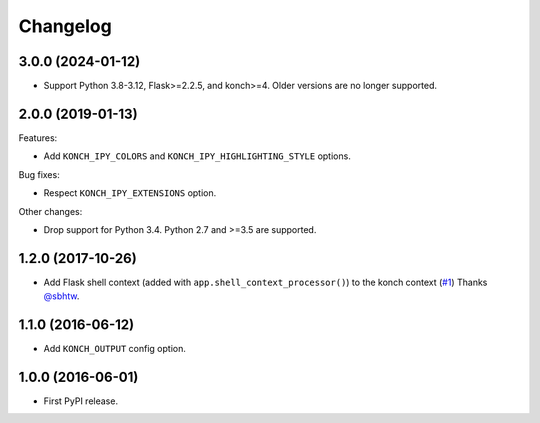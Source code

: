 Changelog
=========

3.0.0 (2024-01-12)
******************

* Support Python 3.8-3.12, Flask>=2.2.5, and konch>=4. Older versions are no longer supported.

2.0.0 (2019-01-13)
******************

Features:

* Add ``KONCH_IPY_COLORS`` and ``KONCH_IPY_HIGHLIGHTING_STYLE`` options.


Bug fixes:

* Respect ``KONCH_IPY_EXTENSIONS`` option.

Other changes:

* Drop support for Python 3.4. Python 2.7 and >=3.5 are supported.

1.2.0 (2017-10-26)
******************

* Add Flask shell context (added with
  ``app.shell_context_processor()``) to the konch context (`#1 <https://github.com/sloria/flask-konch/pull/1>`_)
  Thanks `@sbhtw  <https://github.com/sbhtw>`_.


1.1.0 (2016-06-12)
******************

* Add ``KONCH_OUTPUT`` config option.

1.0.0 (2016-06-01)
******************

* First PyPI release.
